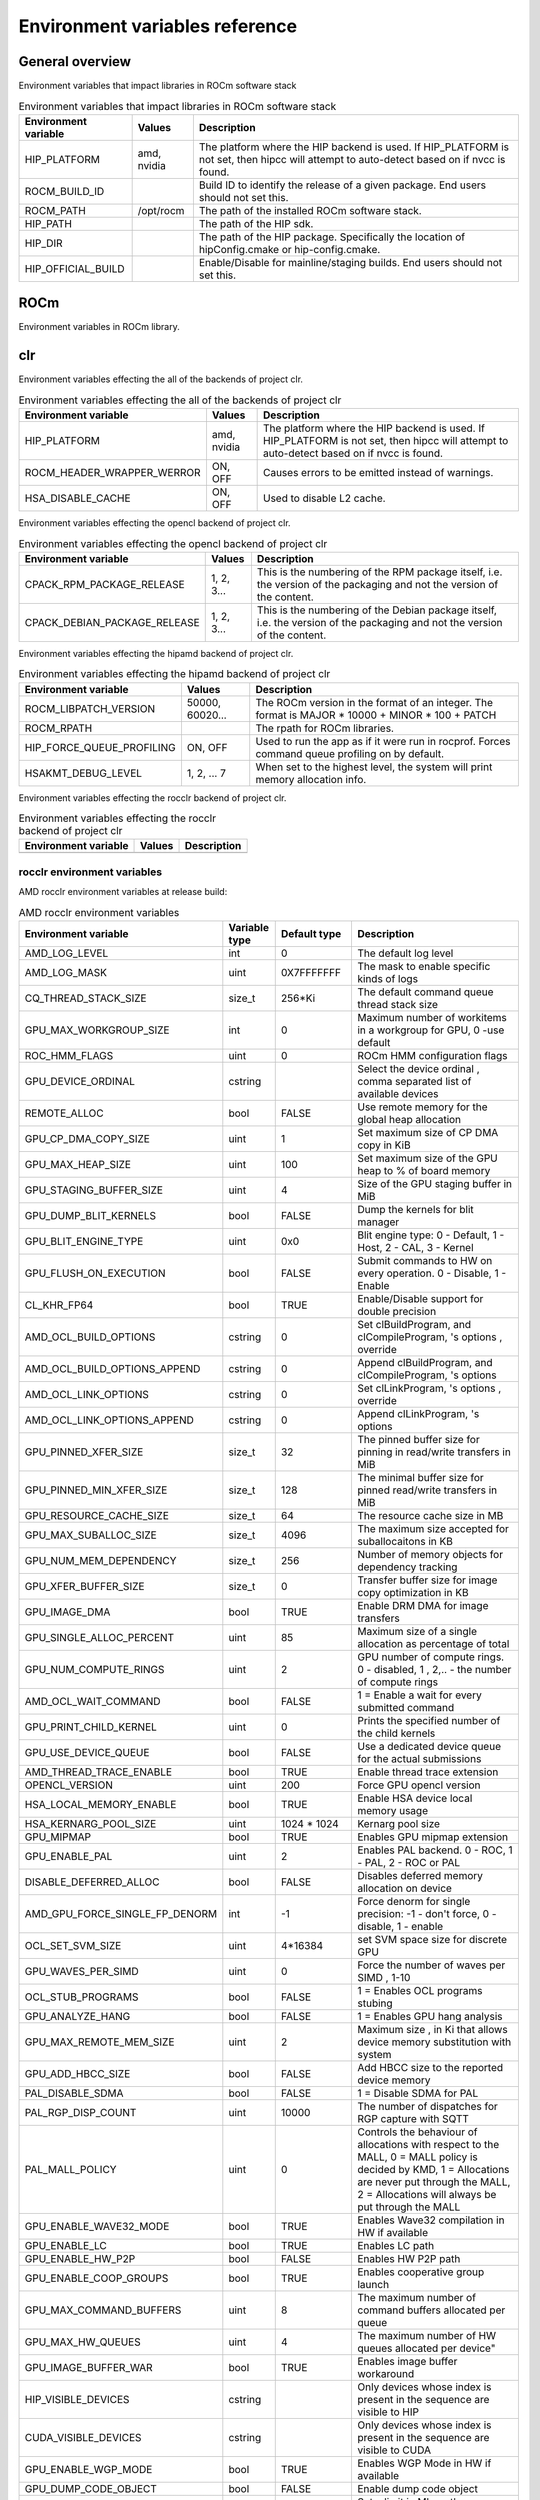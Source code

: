 .. meta::
    :description: Environment variables reference
    :keywords: AMD, ROCm, Environment variables, Environment, reference

.. _env-variables-reference:

*************************************************************
Environment variables reference
*************************************************************

General overview
==========================================

Environment variables that impact libraries in ROCm software stack

.. list-table:: Environment variables that impact libraries in ROCm software stack
    :header-rows: 1
    :name: clr-env-variables-general-table

    *
      - Environment variable
      - Values
      - Description
    *
      - HIP_PLATFORM
      - amd, nvidia
      - The platform where the HIP backend is used. If HIP_PLATFORM is not set, then hipcc will attempt to auto-detect based on if nvcc is found.
    *
      - ROCM_BUILD_ID
      - 
      - Build ID to identify the release of a given package. End users should not set this.
    *
      - ROCM_PATH
      - /opt/rocm
      - The path of the installed ROCm software stack.
    *
      - HIP_PATH
      - 
      - The path of the HIP sdk.
    *
      - HIP_DIR
      - 
      - The path of the HIP package. Specifically the location of hipConfig.cmake or hip-config.cmake.
    *
      - HIP_OFFICIAL_BUILD
      - 
      - Enable/Disable for mainline/staging builds. End users should not set this.

ROCm
==========================================

Environment variables in ROCm library.


clr
==========================================

Environment variables effecting the all of the backends of project clr.

.. list-table:: Environment variables effecting the all of the backends of project clr
    :header-rows: 1
    :name: clr-env-variables-all-table

    *
      - Environment variable
      - Values
      - Description
    *
      - HIP_PLATFORM
      - amd, nvidia
      - The platform where the HIP backend is used. If HIP_PLATFORM is not set, then hipcc will attempt to auto-detect based on if nvcc is found.
    *
      - ROCM_HEADER_WRAPPER_WERROR
      - ON, OFF
      - Causes errors to be emitted instead of warnings.
    *
      - HSA_DISABLE_CACHE
      - ON, OFF
      - Used to disable L2 cache.

Environment variables effecting the opencl backend of project clr.

.. list-table:: Environment variables effecting the opencl backend of project clr
    :header-rows: 1
    :name: clr-env-variables-opencl-table

    *
      - Environment variable
      - Values
      - Description
    *
      - CPACK_RPM_PACKAGE_RELEASE
      - 1, 2, 3...
      - This is the numbering of the RPM package itself, i.e. the version of the packaging and not the version of the content.
    *
      - CPACK_DEBIAN_PACKAGE_RELEASE
      - 1, 2, 3...
      - This is the numbering of the Debian package itself, i.e. the version of the packaging and not the version of the content.


Environment variables effecting the hipamd backend of project clr.

.. list-table:: Environment variables effecting the hipamd backend of project clr
    :header-rows: 1
    :name: clr-env-variables-hipamd-table

    *
      - Environment variable
      - Values
      - Description
    *
      - ROCM_LIBPATCH_VERSION
      - 50000, 60020...
      - The ROCm version in the format of an integer. The format is MAJOR * 10000 + MINOR * 100 + PATCH
    *
      - ROCM_RPATH
      - 
      - The rpath for ROCm libraries.
    *
      - HIP_FORCE_QUEUE_PROFILING
      - ON, OFF
      - Used to run the app as if it were run in rocprof. Forces command queue profiling on by default.
    *
      - HSAKMT_DEBUG_LEVEL
      - 1, 2, ... 7
      - When set to the highest level, the system will print memory allocation info.

Environment variables effecting the rocclr backend of project clr.

.. list-table:: Environment variables effecting the rocclr backend of project clr
    :header-rows: 1
    :name: clr-env-variables-rocclr-table

    *
      - Environment variable
      - Values
      - Description
    *
      - 
      - 
      - 

rocclr environment variables
----------------------------------

AMD rocclr environment variables at release build:

.. list-table:: AMD rocclr environment variables
    :header-rows: 1
    :name: rocclr-env-variables-release-table

    *
      - Environment variable
      - Variable type
      - Default type
      - Description
    *
      - AMD_LOG_LEVEL
      - int
      - 0
      - The default log level
    *
      - AMD_LOG_MASK
      - uint
      - 0X7FFFFFFF
      - The mask to enable specific kinds of logs
    *
      - CQ_THREAD_STACK_SIZE
      - size_t
      - 256*Ki
      - The default command queue thread stack size
    *
      - GPU_MAX_WORKGROUP_SIZE
      - int
      - 0
      - Maximum number of workitems in a workgroup for GPU, 0 -use default
    *
      - ROC_HMM_FLAGS
      - uint
      - 0
      - ROCm HMM configuration flags
    *
      - GPU_DEVICE_ORDINAL
      - cstring
      - 
      - Select the device ordinal , comma separated list of available devices
    *
      - REMOTE_ALLOC
      - bool
      - FALSE
      - Use remote memory for the global heap allocation
    *
      - GPU_CP_DMA_COPY_SIZE
      - uint
      - 1
      - Set maximum size of CP DMA copy in KiB
    *
      - GPU_MAX_HEAP_SIZE
      - uint
      - 100
      - Set maximum size of the GPU heap to % of board memory
    *
      - GPU_STAGING_BUFFER_SIZE
      - uint
      - 4
      - Size of the GPU staging buffer in MiB
    *
      - GPU_DUMP_BLIT_KERNELS
      - bool
      - FALSE
      - Dump the kernels for blit manager
    *
      - GPU_BLIT_ENGINE_TYPE
      - uint
      - 0x0
      - Blit engine type: 0 - Default, 1 - Host, 2 - CAL, 3 - Kernel
    *
      - GPU_FLUSH_ON_EXECUTION
      - bool
      - FALSE
      - Submit commands to HW on every operation. 0 - Disable, 1 - Enable
    *
      - CL_KHR_FP64
      - bool
      - TRUE
      - Enable/Disable support for double precision
    *
      - AMD_OCL_BUILD_OPTIONS
      - cstring
      - 0
      - Set clBuildProgram,  and clCompileProgram, 's options , override
    *
      - AMD_OCL_BUILD_OPTIONS_APPEND
      - cstring
      - 0
      - Append clBuildProgram,  and clCompileProgram, 's options
    *
      - AMD_OCL_LINK_OPTIONS
      - cstring
      - 0
      - Set clLinkProgram, 's options , override
    *
      - AMD_OCL_LINK_OPTIONS_APPEND
      - cstring
      - 0
      - Append clLinkProgram, 's options
    *
      - GPU_PINNED_XFER_SIZE
      - size_t
      - 32
      - The pinned buffer size for pinning in read/write transfers in MiB
    *
      - GPU_PINNED_MIN_XFER_SIZE
      - size_t
      - 128
      - The minimal buffer size for pinned read/write transfers in MiB
    *
      - GPU_RESOURCE_CACHE_SIZE
      - size_t
      - 64
      - The resource cache size in MB
    *
      - GPU_MAX_SUBALLOC_SIZE
      - size_t
      - 4096
      - The maximum size accepted for suballocaitons in KB
    *
      - GPU_NUM_MEM_DEPENDENCY
      - size_t
      - 256
      - Number of memory objects for dependency tracking
    *
      - GPU_XFER_BUFFER_SIZE
      - size_t
      - 0
      - Transfer buffer size for image copy optimization in KB
    *
      - GPU_IMAGE_DMA
      - bool
      - TRUE
      - Enable DRM DMA for image transfers
    *
      - GPU_SINGLE_ALLOC_PERCENT
      - uint
      - 85
      - Maximum size of a single allocation as percentage of total
    *
      - GPU_NUM_COMPUTE_RINGS
      - uint
      - 2
      - GPU number of compute rings. 0 - disabled, 1 , 2,.. - the number of compute rings
    *
      - AMD_OCL_WAIT_COMMAND
      - bool
      - FALSE
      - 1 = Enable a wait for every submitted command
    *
      - GPU_PRINT_CHILD_KERNEL
      - uint
      - 0
      - Prints the specified number of the child kernels
    *
      - GPU_USE_DEVICE_QUEUE
      - bool
      - FALSE
      - Use a dedicated device queue for the actual submissions
    *
      - AMD_THREAD_TRACE_ENABLE
      - bool
      - TRUE
      - Enable thread trace extension
    *
      - OPENCL_VERSION
      - uint
      - 200
      - Force GPU opencl version
    *
      - HSA_LOCAL_MEMORY_ENABLE
      - bool
      - TRUE
      - Enable HSA device local memory usage
    *
      - HSA_KERNARG_POOL_SIZE
      - uint
      - 1024 * 1024
      - Kernarg pool size
    *
      - GPU_MIPMAP
      - bool
      - TRUE
      - Enables GPU mipmap extension
    *
      - GPU_ENABLE_PAL
      - uint
      - 2
      - Enables PAL backend. 0 - ROC, 1 - PAL, 2 - ROC or PAL
    *
      - DISABLE_DEFERRED_ALLOC
      - bool
      - FALSE
      - Disables deferred memory allocation on device
    *
      - AMD_GPU_FORCE_SINGLE_FP_DENORM
      - int
      - -1
      - Force denorm for single precision: -1 - don't force, 0 - disable, 1 - enable
    *
      - OCL_SET_SVM_SIZE
      - uint
      - 4*16384
      - set SVM space size for discrete GPU
    *
      - GPU_WAVES_PER_SIMD
      - uint
      - 0
      - Force the number of waves per SIMD , 1-10
    *
      - OCL_STUB_PROGRAMS
      - bool
      - FALSE
      - 1 = Enables OCL programs stubing
    *
      - GPU_ANALYZE_HANG
      - bool
      - FALSE
      - 1 = Enables GPU hang analysis
    *
      - GPU_MAX_REMOTE_MEM_SIZE
      - uint
      - 2
      - Maximum size , in Ki that allows device memory substitution with system
    *
      - GPU_ADD_HBCC_SIZE
      - bool
      - FALSE
      - Add HBCC size to the reported device memory
    *
      - PAL_DISABLE_SDMA
      - bool
      - FALSE
      - 1 = Disable SDMA for PAL
    *
      - PAL_RGP_DISP_COUNT
      - uint
      - 10000
      - The number of dispatches for RGP capture with SQTT
    *
      - PAL_MALL_POLICY
      - uint
      - 0
      - Controls the behaviour of allocations with respect to the MALL, 0 = MALL policy is decided by KMD, 1 = Allocations are never put through the MALL, 2 = Allocations will always be put through the MALL
    *
      - GPU_ENABLE_WAVE32_MODE
      - bool
      - TRUE
      - Enables Wave32 compilation in HW if available
    *
      - GPU_ENABLE_LC
      - bool
      - TRUE
      - Enables LC path
    *
      - GPU_ENABLE_HW_P2P
      - bool
      - FALSE
      - Enables HW P2P path
    *
      - GPU_ENABLE_COOP_GROUPS
      - bool
      - TRUE
      - Enables cooperative group launch
    *
      - GPU_MAX_COMMAND_BUFFERS
      - uint
      - 8
      - The maximum number of command buffers allocated per queue
    *
      - GPU_MAX_HW_QUEUES
      - uint
      - 4
      - The maximum number of HW queues allocated per device"
    *
      - GPU_IMAGE_BUFFER_WAR
      - bool
      - TRUE
      - Enables image buffer workaround
    *
      - HIP_VISIBLE_DEVICES
      - cstring
      - 
      - Only devices whose index is present in the sequence are visible to HIP
    *
      - CUDA_VISIBLE_DEVICES
      - cstring
      - 
      - Only devices whose index is present in the sequence are visible to CUDA
    *
      - GPU_ENABLE_WGP_MODE
      - bool
      - TRUE
      - Enables WGP Mode in HW if available
    *
      - GPU_DUMP_CODE_OBJECT
      - bool
      - FALSE
      - Enable dump code object
    *
      - GPU_MAX_USWC_ALLOC_SIZE
      - uint
      - 2048
      - Set a limit in Mb on the maximum USWC allocation size, -1 = No limit
    *
      - AMD_SERIALIZE_KERNEL
      - uint
      - 0
      - Serialize kernel enqueue, 0x1 = Wait for completion before enqueue, 0x2 = Wait for completion after enqueue 0x3 = both
    *
      - AMD_SERIALIZE_COPY
      - uint
      - 0
      - Serialize copies, 0x1 = Wait for completion before enqueue, 0x2 = Wait for completion after enqueue 0x3 = both
    *
      - HIP_LAUNCH_BLOCKING
      - uint
      - 0
      - Serialize kernel enqueue 0x1 = Wait for completion after enqueue, same as AMD_SERIALIZE_KERNEL=2
    *
      - PAL_ALWAYS_RESIDENT
      - bool
      - FALSE
      - Force memory resources to become resident at allocation time
    *
      - HIP_HOST_COHERENT
      - uint
      - 0
      - Coherent memory in hipHostMalloc
    *
      - AMD_OPT_FLUSH
      - uint
      - 1
      - Kernel flush option , 0x0 = Use system-scope fence operations. 0x1 = Use device-scope fence operations when possible.
    *
      - AMD_DIRECT_DISPATCH
      - bool
      - FALSE
      - Enable direct kernel dispatch.
    *
      - HIP_HIDDEN_FREE_MEM
      - uint
      - 0
      - Reserve free mem reporting in Mb, 0 = Disable
    *
      - GPU_FORCE_BLIT_COPY_SIZE
      - size_t
      - 0
      - Size in KB of the threshold below which to force blit instead for sdma
    *
      - ROC_ACTIVE_WAIT_TIMEOUT
      - uint
      - 0
      - Forces active wait of GPU interrup for the timeout, us unit
    *
      - ROC_ENABLE_LARGE_BAR
      - bool
      - TRUE
      - Enable Large Bar if supported by the device
    *
      - ROC_CPU_WAIT_FOR_SIGNAL
      - bool
      - TRUE
      - Enable CPU wait for dependent HSA signals.
    *
      - ROC_SYSTEM_SCOPE_SIGNAL
      - bool
      - TRUE
      - Enable system scope for signals, uses interrupts.
    *
      - GPU_FORCE_QUEUE_PROFILING
      - bool
      - FALSE
      - Force command queue profiling by default
    *
      - HIP_MEM_POOL_SUPPORT
      - bool
      - FALSE
      - Enables memory pool support in HIP
    *
      - HIP_MEM_POOL_USE_VM
      - bool
      - IS_WINDOWS
      - Enables memory pool support in HIP
    *
      - PAL_HIP_IPC_FLAG
      - bool
      - FALSE
      - Enable interprocess flag for device allocation in PAL HIP
    *
      - PAL_FORCE_ASIC_REVISION
      - uint
      - 0
      - Force a specific asic revision for all devices
    *
      - PAL_EMBED_KERNEL_MD
      - bool
      - FALSE
      - Enables writing kernel metadata into command buffers.
    *
      - ROC_GLOBAL_CU_MASK
      - cstring
      - 
      - Sets a global CU mask , entered as hex value for all queues, Each active bit represents using one CU , e.g., 0xf enables only 4 CUs
    *
      - AMD_LOG_LEVEL_FILE
      - cstring
      - 
      - Set output file for AMD_LOG_LEVEL, Default is stderr
    *
      - PAL_PREPINNED_MEMORY_SIZE
      - size_t
      - 64
      - Size in KBytes of prepinned memory
    *
      - AMD_CPU_AFFINITY
      - bool
      - FALSE
      - Reset CPU affinity of any runtime threads
    *
      - ROC_USE_FGS_KERNARG
      - bool
      - TRUE
      - Use fine grain kernel args segment for supported asics
    *
      - ROC_P2P_SDMA_SIZE
      - uint
      - 1024
      - The minimum size in KB for P2P transfer with SDMA
    *
      - ROC_AQL_QUEUE_SIZE
      - uint
      - 16384
      - AQL queue size in AQL packets
    *
      - ROC_SIGNAL_POOL_SIZE
      - uint
      - 32
      - Initial size of HSA signal pool
    *
      - DEBUG_CLR_LIMIT_BLIT_WG
      - uint
      - 16
      - Limit the number of workgroups in blit operations
    *
      - ROC_SKIP_KERNEL_ARG_COPY
      - bool
      - FALSE
      - If true, then runtime can skip kernel arg copy
    *
      - GPU_STREAMOPS_CP_WAIT
      - bool
      - FALSE
      - Force the stream wait memory operation to wait on CP.
    *
      - HIP_USE_RUNTIME_UNBUNDLER
      - bool
      - FALSE
      - Force this to use Runtime code object unbundler.
    *
      - HIPRTC_USE_RUNTIME_UNBUNDLER
      - bool
      - FALSE
      - Set this to true to force runtime unbundler in hiprtc.
    *
      - HIP_INITIAL_DM_SIZE
      - size_t
      - 8 * Mi
      - Set initial heap size for device malloc.
    *
      - HIP_FORCE_DEV_KERNARG
      - bool
      - 0
      - Force device mem for kernel args.
    *
      - DEBUG_CLR_GRAPH_PACKET_CAPTURE
      - bool
      - FALSE
      - Enable/Disable graph packet capturing
    *
      - GPU_DEBUG_ENABLE
      - bool
      - FALSE
      - Enables collection of extra info for debugger at some perf cost
    *
      - HIPRTC_COMPILE_OPTIONS_APPEND
      - cstring
      - 
      - Set compile options needed for hiprtc compilation
    *
      - HIPRTC_LINK_OPTIONS_APPEND
      - cstring
      - 
      - Set link options needed for hiprtc compilation
    *
      - HIP_VMEM_MANAGE_SUPPORT
      - bool
      - TRUE
      - Virtual Memory Management Support
    *
      - HIPCC_VERBOSE
      - uint
      - 0
      - How much extra info to show during build. E.G: compiler flags, paths.
    *
      - ROCPROFILER_REGISTER_ROOT
      - cstring
      - 
      - The path to the rocProfiler.

AMD rocclr environment variables at debug build:

.. list-table:: AMD rocclr environment variables
    :header-rows: 1
    :name: rocclr-env-variables-debug-table

    *
      - Environment variable
      - Variable type
      - Default type
      - Description
    *
      - DEBUG_GPU_FLAGS
      - uint
      - 0
      - The debug options for GPU device
    *
      - CPU_MEMORY_GUARD_PAGES
      - bool
      - FALSE
      - Use guard pages for CPU memory
    *
      - CPU_MEMORY_GUARD_PAGE_SIZE
      - size_t
      - 64
      - Size in KB of CPU memory guard page
    *
      - CPU_MEMORY_ALIGNMENT_SIZE
      - size_t
      - 256
      - Size in bytes for the default alignment for guarded memory on CPU
    *
      - PARAMETERS_MIN_ALIGNMENT
      - size_t
      - NATIVE_ALIGNMENT_SIZE
      - Minimum alignment required for the abstract parameters stack
    *
      - MEMOBJ_BASE_ADDR_ALIGN
      - size_t
      - 4*Ki
      - Alignment of the base address of any allocate memory object
    *
      - AMD_OCL_SUBST_OBJFILE
      - cstring
      - 0
      - Specify binary substitution config file for OpenCL
